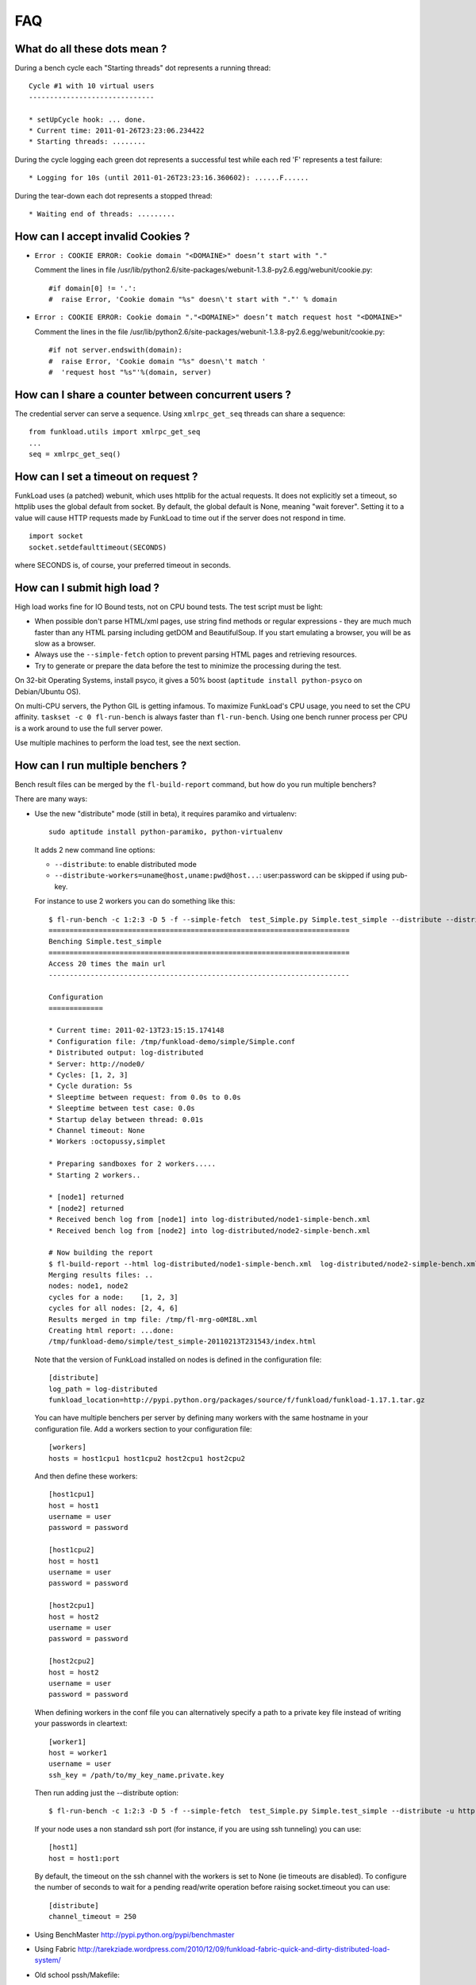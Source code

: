FAQ
====

What do all these dots mean ?
-------------------------------

During a bench cycle each "Starting threads" dot represents a
running thread::

  Cycle #1 with 10 virtual users
  ------------------------------

  * setUpCycle hook: ... done.
  * Current time: 2011-01-26T23:23:06.234422
  * Starting threads: ........

During the cycle logging each green dot represents a successful test while
each red 'F' represents a test failure::

  * Logging for 10s (until 2011-01-26T23:23:16.360602): ......F......


During the tear-down each dot represents a stopped thread::

  * Waiting end of threads: .........


How can I accept invalid Cookies ?
----------------------------------

- ``Error : COOKIE ERROR: Cookie domain "<DOMAINE>" doesn’t start with "."``

  Comment the lines in file /usr/lib/python2.6/site-packages/webunit-1.3.8-py2.6.egg/webunit/cookie.py::

  #if domain[0] != '.':
  #  raise Error, 'Cookie domain "%s" doesn\'t start with "."' % domain


- ``Error : COOKIE ERROR: Cookie domain "."<DOMAINE>" doesn’t match request host "<DOMAINE>"``

  Comment the lines in the file /usr/lib/python2.6/site-packages/webunit-1.3.8-py2.6.egg/webunit/cookie.py::

      #if not server.endswith(domain):
      #  raise Error, 'Cookie domain "%s" doesn\'t match '
      #  'request host "%s"'%(domain, server)


How can I share a counter between concurrent users ?
--------------------------------------------------

The credential server can serve a sequence. Using ``xmlrpc_get_seq``
threads can share a sequence::

    from funkload.utils import xmlrpc_get_seq
    ...
    seq = xmlrpc_get_seq()



How can I set a timeout on request ?
-----------------------------------

FunkLoad uses (a patched) webunit, which uses httplib for the actual
requests. It does not explicitly set a timeout, so httplib uses the
global default from socket. By default, the global default is None,
meaning "wait forever". Setting it to a value will cause HTTP requests
made by FunkLoad to time out if the server does not respond in time.
::

  import socket
  socket.setdefaulttimeout(SECONDS)

where SECONDS is, of course, your preferred timeout in seconds.

How can I submit high load ?
----------------------------

High load works fine for IO Bound tests, not on CPU bound tests. The
test script must be light:

- When possible don't parse HTML/xml pages, use string find methods
  or regular expressions - they are much much faster than any HTML
  parsing including getDOM and BeautifulSoup. If you start emulating
  a browser, you will be as slow as a browser.

- Always use the ``--simple-fetch`` option to prevent parsing HTML
  pages and retrieving resources.

- Try to generate or prepare the data before the test to minimize the
  processing during the test.

On 32-bit Operating Systems, install psyco, it gives a 50%
boost (``aptitude install python-psyco`` on Debian/Ubuntu OS).

On multi-CPU servers, the Python GIL is getting infamous.
To maximize FunkLoad's CPU usage, you need to set the CPU affinity.
``taskset -c 0 fl-run-bench`` is always faster than ``fl-run-bench``.
Using one bench runner process per CPU is a work around to use the
full server power.

Use multiple machines to perform the load test, see the next section.


How can I run multiple benchers ?
-------------------------------

Bench result files can be merged by the ``fl-build-report`` command,
but how do you run multiple benchers?

There are many ways: 

* Use the new "distribute" mode (still in beta), it requires paramiko and
  virtualenv::

    sudo aptitude install python-paramiko, python-virtualenv

  It adds 2 new command line options:

  - ``--distribute``: to enable distributed mode

  - ``--distribute-workers=uname@host,uname:pwd@host...``: 
    user:password can be skipped if using pub-key.

  For instance to use 2 workers you can do something like this::

      $ fl-run-bench -c 1:2:3 -D 5 -f --simple-fetch  test_Simple.py Simple.test_simple --distribute --distribute-workers=node1,node2 -u http://target/
      ========================================================================
      Benching Simple.test_simple
      ========================================================================
      Access 20 times the main url
      ------------------------------------------------------------------------

      Configuration
      =============

      * Current time: 2011-02-13T23:15:15.174148
      * Configuration file: /tmp/funkload-demo/simple/Simple.conf
      * Distributed output: log-distributed
      * Server: http://node0/
      * Cycles: [1, 2, 3]
      * Cycle duration: 5s
      * Sleeptime between request: from 0.0s to 0.0s
      * Sleeptime between test case: 0.0s
      * Startup delay between thread: 0.01s
      * Channel timeout: None
      * Workers :octopussy,simplet

      * Preparing sandboxes for 2 workers.....
      * Starting 2 workers..

      * [node1] returned
      * [node2] returned
      * Received bench log from [node1] into log-distributed/node1-simple-bench.xml
      * Received bench log from [node2] into log-distributed/node2-simple-bench.xml

      # Now building the report 
      $ fl-build-report --html log-distributed/node1-simple-bench.xml  log-distributed/node2-simple-bench.xml
      Merging results files: ..
      nodes: node1, node2
      cycles for a node:    [1, 2, 3]
      cycles for all nodes: [2, 4, 6]
      Results merged in tmp file: /tmp/fl-mrg-o0MI8L.xml
      Creating html report: ...done:
      /tmp/funkload-demo/simple/test_simple-20110213T231543/index.html


  Note that the version of FunkLoad installed on nodes is defined in
  the configuration file::

     [distribute]
     log_path = log-distributed
     funkload_location=http://pypi.python.org/packages/source/f/funkload/funkload-1.17.1.tar.gz

  You can have multiple benchers per server by defining many workers with
  the same hostname in your configuration file. Add a workers section
  to your configuration file::

      [workers]
      hosts = host1cpu1 host1cpu2 host2cpu1 host2cpu2

  And then define these workers::

      [host1cpu1]
      host = host1
      username = user
      password = password

      [host1cpu2]
      host = host1
      username = user
      password = password

      [host2cpu1]
      host = host2
      username = user
      password = password

      [host2cpu2]
      host = host2
      username = user
      password = password

  When defining workers in the conf file you can alternatively specify a
  path to a private key file instead of writing your passwords in cleartext::

      [worker1]
      host = worker1
      username = user
      ssh_key = /path/to/my_key_name.private.key

  Then run adding just the --distribute option::

      $ fl-run-bench -c 1:2:3 -D 5 -f --simple-fetch  test_Simple.py Simple.test_simple --distribute -u http://target/

  If your node uses a non standard ssh port (for instance, if you are using
  ssh tunneling) you can use::

      [host1]
      host = host1:port

  By default, the timeout on the ssh channel with the workers is set to
  None (ie timeouts are disabled). To configure the number of seconds to
  wait for a pending read/write operation before raising socket.timeout
  you can use::

       [distribute]
       channel_timeout = 250

* Using BenchMaster http://pypi.python.org/pypi/benchmaster

* Using Fabric http://tarekziade.wordpress.com/2010/12/09/funkload-fabric-quick-and-dirty-distributed-load-system/

* Old school pssh/Makefile::

   # clean all node workspaces 
   parallel-ssh -h hosts.txt rm -rf /tmp/ftests/
   # distribute tests 
   parallel-scp -h hosts.txt -r ftests /tmp/ftests
   # launch a bench
   parallel-ssh -h hosts.txt -t -1 -o bench “(cd /tmp/ftests&& make bench URL=http://target/)”
   # get the results 
   parallel-slurp -h hosts.txt -o out -L results-date -u ‘+%Y%m%d-%H%M%S’ -r /tmp/ftests/report .
   # build the report with fl-build-report, it supports the results merging


How can I accept gzip content encoding ?
---------------------------------------

You just need to add the appropriate header::

     self.setHeader('Accept-encoding', 'gzip')


How can I mix different scenarios in a bench ?
-------------------------------------------

Simple example with percent of users::

    import random
    ...
    def testMixin(self):
        if random.randint(1, 100) < 30:
            # 30% writer
            return self.testWriter()
        else:
            # 70% reader
            return self.testReader()

Example with fixed number of users::

    def testMixin(self):
        if self.thread_id < 2:
            # 2 importer threads
            return self.testImporter()
        elif self.thread_id < 16:
            # 15 back office with sleep time
            return self.testBackOffice()
        else:
            # front office users
            return self.testFrontOffice()


Note that when mixing tests the detail report for each page is
meaningless because you are mixing pages from multiple tests.

How can I modify a report ?
--------------------------

The report is in `reStructuredText 
<http://docutils.sourceforge.net/rst.html>`_, the ``index.rst`` can be
edited by hand. The HTML version can then be rebuilt::

    rst2html --stylesheet=funkload.css   index.rst --traceback > index.html

Charts are built with gnuplot. The gplot script files are present in the
report directory. To rebuild the pages charts, for instance::

    gnuplot pages.gplot

Since FunkLoad 1.15 you can also use an org-mode_ output to edit or
extend the report before exporting it as a PDF.


How can I automate stuff ?
-----------------------

Here is a sample Makefile

::

    CREDCTL := fl-credential-ctl credential.conf
    MONCTL := fl-monitor-ctl monitor.conf
    LOG_HOME := ./log
    
    ifdef URL
        FLOPS = -u $(URL) $(EXT)
    else
        FLOPS = $(EXT)
    endif
    
    ifdef REPORT_HOME
        REPORT = $(REPORT_HOME)
    else
        REPORT = report
    endif
    
    all: test
    
    test: start test-app stop
    
    bench: start bench-app stop
    
    start:
        -mkdir -p $(REPORT) $(LOG_HOME)
        -$(MONCTL) restart
        -$(CREDCTL) restart
    
    stop:
        -$(MONCTL) stop
        -$(CREDCTL) stop
    
    test-app:
        fl-run-test -d --debug-level=3 --simple-fetch test_app.py App.test_app $(FLOPS)
    
    bench-app:
        -fl-run-bench --simple-fetch test_app.py App.test_app -c 1:5:10:15:20:30:40:50 -D 45 -m 0.1 -M .5 -s 1 $(FLOPS)
        -fl-build-report $(LOG_HOME)/app-bench.xml --html -o $(REPORT)

    clean:
        -find . "(" -name "*~" -or  -name ".#*" -or  -name "*.pyc" ")" -print0 | xargs -0 rm -f


It can be used like this::

   make test
   make test URL=http://override-url/
   # add extra parameters to the FunkLoad command
   make test EXT="-V"
   make bench


How can I write fluent tests ?
-----------------------------

You can use the `PageObject 
<http://code.google.com/p/webdriver/wiki/PageObjects>`_ and `fluent
interface <http://www.martinfowler.com/bliki/FluentInterface.html>`_
patterns as in the `Nuxeo DM tests 
<http://hg.nuxeo.org/nuxeo/nuxeo-distribution/file/57fbd264dd17/nuxeo-distribution-dm/ftest/funkload/README.txt>`_
to write test like this::

     class MySuite(NuxeoTestCase):
          def testMyScenario(self):
              (LoginPage(self)
               .login('Administrator', 'Administrator')
               .getRootWorkspaces()
               .createWorkspace('My workspace', 'Test ws')
               .rights().grant('ReadWrite', 'members')
               .view()
               .createFolder('My folder', 'Test folder')
               .createFile('My file', 'Test file', 'foo.pdf')
               .getRootWorkspaces().deleteItem("My workspace")
               .logout())


How can I get release announcements ?
---------------------------------------

Watch the github repository:
https://github.com/nuxeo/FunkLoad



.. _org-mode: http://orgmode.org/
